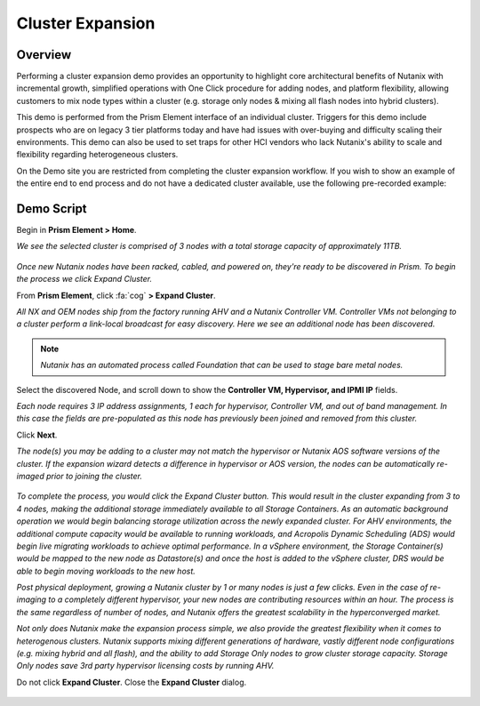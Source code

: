 .. _expand:

-----------------
Cluster Expansion
-----------------

Overview
++++++++

Performing a cluster expansion demo provides an opportunity to highlight core architectural benefits of Nutanix with incremental growth, simplified operations with One Click procedure for adding nodes, and platform flexibility, allowing customers to mix node types within a cluster (e.g. storage only nodes & mixing all flash nodes into hybrid clusters).

This demo is performed from the Prism Element interface of an individual cluster. Triggers for this demo include prospects who are on legacy 3 tier platforms today and have had issues with over-buying and difficulty scaling their environments. This demo can also be used to set traps for other HCI vendors who lack Nutanix's ability to scale and flexibility regarding heterogeneous clusters.

On the Demo site you are restricted from completing the cluster expansion workflow. If you wish to show an example of the entire end to end process and do not have a dedicated cluster available, use the following pre-recorded example:

.. raw:: html

  <iframe width="640" height="360" src="https://www.youtube.com/embed/qg0vU48d5XA?rel=0&amp;showinfo=0&amp;vq=hd1080" frameborder="0" allow="autoplay; encrypted-media" allowfullscreen></iframe>

Demo Script
+++++++++++

Begin in **Prism Element > Home**.

*We see the selected cluster is comprised of 3 nodes with a total storage capacity of approximately 11TB.*

.. figure:: images/1.png

*Once new Nutanix nodes have been racked, cabled, and powered on, they're ready to be discovered in Prism. To begin the process we click Expand Cluster.*

From **Prism Element**, click :fa:`cog` **> Expand Cluster**.

*All NX and OEM nodes ship from the factory running AHV and a Nutanix Controller VM. Controller VMs not belonging to a cluster perform a link-local broadcast for easy discovery. Here we see an additional node has been discovered.*

.. figure:: images/2.png

.. note::

  *Nutanix has an automated process called Foundation that can be used to stage bare metal nodes.*

Select the discovered Node, and scroll down to show the **Controller VM, Hypervisor, and IPMI IP** fields.

*Each node requires 3 IP address assignments, 1 each for hypervisor, Controller VM, and out of band management. In this case the fields are pre-populated as this node has previously been joined and removed from this cluster.*

Click **Next**.

*The node(s) you may be adding to a cluster may not match the hypervisor or Nutanix AOS software versions of the cluster. If the expansion wizard detects a difference in hypervisor or AOS version, the nodes can be automatically re-imaged prior to joining the cluster.*

.. figure:: images/3.png

*To complete the process, you would click the Expand Cluster button. This would result in the cluster expanding from 3 to 4 nodes, making the additional storage immediately available to all Storage Containers. As an automatic background operation we would begin balancing storage utilization across the newly expanded cluster. For AHV environments, the additional compute capacity would be available to running workloads, and Acropolis Dynamic Scheduling (ADS) would begin live migrating workloads to achieve optimal performance. In a vSphere environment, the Storage Container(s) would be mapped to the new node as Datastore(s) and once the host is added to the vSphere cluster, DRS would be able to begin moving workloads to the new host.*

*Post physical deployment, growing a Nutanix cluster by 1 or many nodes is just a few clicks. Even in the case of re-imaging to a completely different hypervisor, your new nodes are contributing resources within an hour. The process is the same regardless of number of nodes, and Nutanix offers the greatest scalability in the hyperconverged market.*

*Not only does Nutanix make the expansion process simple, we also provide the greatest flexibility when it comes to heterogenous clusters. Nutanix supports mixing different generations of hardware, vastly different node configurations (e.g. mixing hybrid and all flash), and the ability to add Storage Only nodes to grow cluster storage capacity. Storage Only nodes save 3rd party hypervisor licensing costs by running AHV.*

Do not click **Expand Cluster**. Close the **Expand Cluster** dialog.

.. figure:: images/4.png
